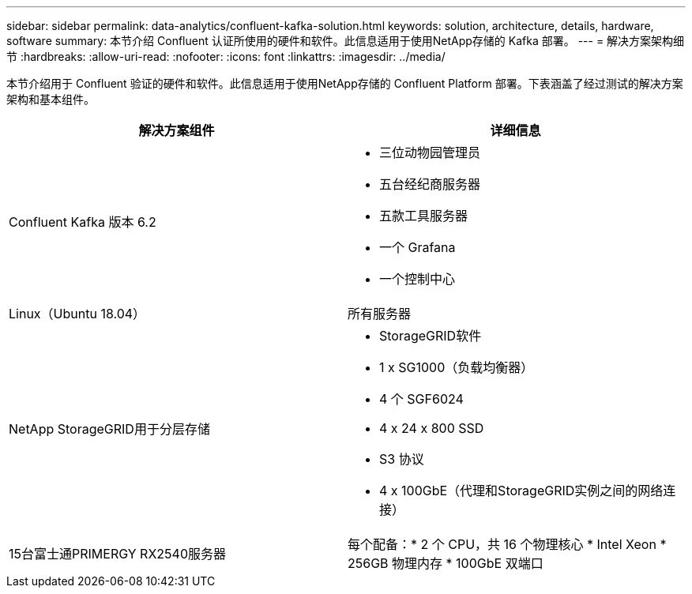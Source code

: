 ---
sidebar: sidebar 
permalink: data-analytics/confluent-kafka-solution.html 
keywords: solution, architecture, details, hardware, software 
summary: 本节介绍 Confluent 认证所使用的硬件和软件。此信息适用于使用NetApp存储的 Kafka 部署。 
---
= 解决方案架构细节
:hardbreaks:
:allow-uri-read: 
:nofooter: 
:icons: font
:linkattrs: 
:imagesdir: ../media/


[role="lead"]
本节介绍用于 Confluent 验证的硬件和软件。此信息适用于使用NetApp存储的 Confluent Platform 部署。下表涵盖了经过测试的解决方案架构和基本组件。

|===
| 解决方案组件 | 详细信息 


| Confluent Kafka 版本 6.2  a| 
* 三位动物园管理员
* 五台经纪商服务器
* 五款工具服务器
* 一个 Grafana
* 一个控制中心




| Linux（Ubuntu 18.04） | 所有服务器 


| NetApp StorageGRID用于分层存储  a| 
* StorageGRID软件
* 1 x SG1000（负载均衡器）
* 4 个 SGF6024
* 4 x 24 x 800 SSD
* S3 协议
* 4 x 100GbE（代理和StorageGRID实例之间的网络连接）




| 15台富士通PRIMERGY RX2540服务器 | 每个配备：* 2 个 CPU，共 16 个物理核心 * Intel Xeon * 256GB 物理内存 * 100GbE 双端口 
|===